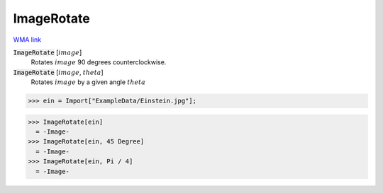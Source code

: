 ImageRotate
===========

`WMA link <https://reference.wolfram.com/language/ref/ImageRotate.html>`_


:code:`ImageRotate` [:math:`image`]
    Rotates :math:`image` 90 degrees counterclockwise.

:code:`ImageRotate` [:math:`image`, :math:`theta`]
    Rotates :math:`image` by a given angle :math:`theta`





>>> ein = Import["ExampleData/Einstein.jpg"];

>>> ImageRotate[ein]
  = -Image-
>>> ImageRotate[ein, 45 Degree]
  = -Image-
>>> ImageRotate[ein, Pi / 4]
  = -Image-
